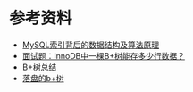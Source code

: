 * 参考资料
- [[https://blog.codinglabs.org/articles/theory-of-mysql-index.html][MySQL索引背后的数据结构及算法原理]]
- [[https://www.jianshu.com/p/3578beed5a68][面试题：InnoDB中一棵B+树能存多少行数据？]]
- [[https://www.jianshu.com/p/71700a464e97][B+树总结]]
- [[http://blog.hacking.pub/2019/10/08/luo-pan-de-b-shu/][落盘的b+树]]

